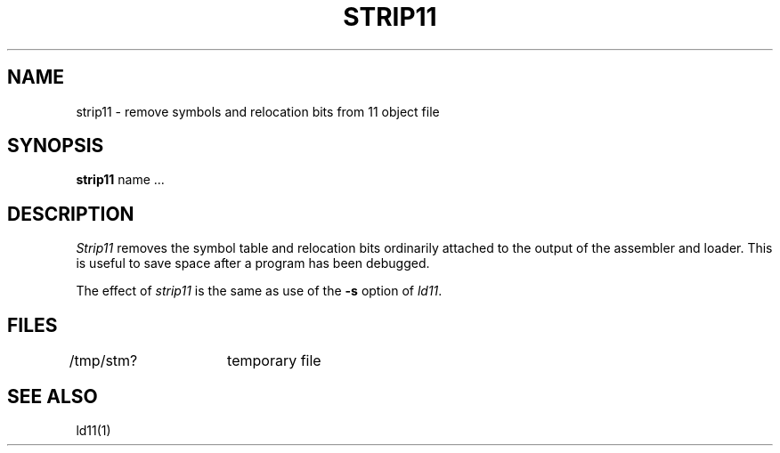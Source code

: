 .TH STRIP11 1
.SH NAME
strip11 \- remove symbols and relocation bits from 11 object file
.SH SYNOPSIS
.B strip11
name ...
.SH DESCRIPTION
.I Strip11
removes the symbol
table and relocation bits ordinarily attached to the output
of the assembler and loader.
This is useful to save space after a program has been
debugged.
.PP
The effect of
.I strip11
is the same as use of the
.B \-s
option
of
.IR ld11 .
.SH FILES
/tmp/stm?	temporary file
.SH "SEE ALSO"
ld11(1)
